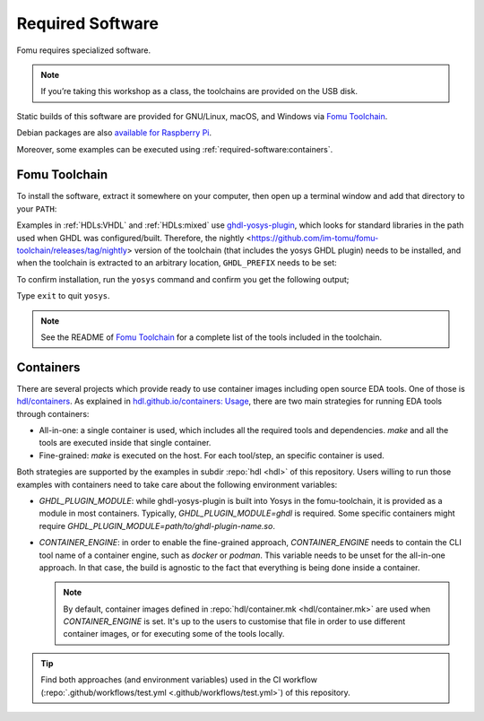 .. _required-software:

Required Software
#################

Fomu requires specialized software.

.. NOTE::
   If you’re taking this workshop as a class, the toolchains are provided
   on the USB disk.

Static builds of this software are provided for GNU/Linux, macOS, and Windows via
`Fomu Toolchain <https://github.com/im-tomu/fomu-toolchain/releases/latest>`__.

Debian packages are also `available for Raspberry Pi <https://github.com/im-tomu/fomu-raspbian-packages>`__.

Moreover, some examples can be executed using :ref:`required-software:containers`.

Fomu Toolchain
--------------

To install the software, extract it somewhere on your computer, then
open up a terminal window and add that directory to your ``PATH``:

.. tabs::

   .. group-tab:: GNU/Linux or MacOS X

      .. session:: shell-session

         $ export PATH=[path-to-toolchain]/bin:$PATH

   .. group-tab:: Windows

      If you use PowerShell as your terminal;

      .. session:: ps1con

         PS> $ENV:PATH = "[path-to-toolchain]\bin;" + $ENV:PATH

      If you use ``cmd.exe`` as your terminal;

      .. session:: doscon

         C:\> PATH=[path-to-toolchain]\bin;%PATH%

Examples in :ref:`HDLs:VHDL` and :ref:`HDLs:mixed` use `ghdl-yosys-plugin <https://github.com/ghdl/ghdl-yosys-plugin>`_,
which looks for standard libraries in the path used when GHDL was configured/built.
Therefore, the nightly
<https://github.com/im-tomu/fomu-toolchain/releases/tag/nightly>
version of the toolchain (that includes the yosys GHDL plugin) needs
to be installed, and when the toolchain is extracted to an arbitrary
location, ``GHDL_PREFIX`` needs to be set:

.. tabs::

   .. group-tab:: GNU/Linux or MacOS X

      .. session:: shell-session

         $ export GHDL_PREFIX=[path-to-toolchain]/lib/ghdl

   .. group-tab:: Windows

      If you use PowerShell as your terminal;

      .. session:: ps1con

         PS> $ENV:GHDL_PREFIX = "[path-to-toolchain]\lib\ghdl"

      If you use ``cmd.exe`` as your terminal;

      .. session:: doscon

         C:\> GHDL_PREFIX=[path-to-toolchain]\lib\ghdl

To confirm installation, run the ``yosys`` command and confirm you get
the following output;

.. code-block:: shell-session
   :emphasize-lines: 23

   $ yosys

    /----------------------------------------------------------------------------\
    |                                                                            |
    |  yosys -- Yosys Open SYnthesis Suite                                       |
    |                                                                            |
    |  Copyright (C) 2012 - 2018  Clifford Wolf <clifford@clifford.at>           |
    |                                                                            |
    |  Permission to use, copy, modify, and/or distribute this software for any  |
    |  purpose with or without fee is hereby granted, provided that the above    |
    |  copyright notice and this permission notice appear in all copies.         |
    |                                                                            |
    |  THE SOFTWARE IS PROVIDED "AS IS" AND THE AUTHOR DISCLAIMS ALL WARRANTIES  |
    |  WITH REGARD TO THIS SOFTWARE INCLUDING ALL IMPLIED WARRANTIES OF          |
    |  MERCHANTABILITY AND FITNESS. IN NO EVENT SHALL THE AUTHOR BE LIABLE FOR   |
    |  ANY SPECIAL, DIRECT, INDIRECT, OR CONSEQUENTIAL DAMAGES OR ANY DAMAGES    |
    |  WHATSOEVER RESULTING FROM LOSS OF USE, DATA OR PROFITS, WHETHER IN AN     |
    |  ACTION OF CONTRACT, NEGLIGENCE OR OTHER TORTIOUS ACTION, ARISING OUT OF   |
    |  OR IN CONNECTION WITH THE USE OR PERFORMANCE OF THIS SOFTWARE.            |
    |                                                                            |
    \----------------------------------------------------------------------------/

    Yosys 78b30bbb1102047585d1a2eac89b1c7f5ca7344e (git sha1 41d9173, gcc 5.5.0-12ubuntu1~14.04 -fPIC -Os)

   yosys>

Type ``exit`` to quit ``yosys``.

.. NOTE::
   See the README of `Fomu Toolchain <https://github.com/im-tomu/fomu-toolchain/releases/latest>`_
   for a complete list of the tools included in the toolchain.

.. _required-software:containers:

Containers
----------

There are several projects which provide ready to use container images including open source EDA tools.
One of those is `hdl/containers <https://hdl.github.io/containers/>`__.
As explained in `hdl.github.io/containers: Usage <https://hdl.github.io/containers/#_usage>`__, there are two main
strategies for running EDA tools through containers:

* All-in-one: a single container is used, which includes all the required tools and dependencies.
  `make` and all the tools are executed inside that single container.
* Fine-grained: `make` is executed on the host. For each tool/step, an specific container is used.

Both strategies are supported by the examples in subdir :repo:`hdl <hdl>` of this repository.
Users willing to run those examples with containers need to take care about the following environment variables:

* `GHDL_PLUGIN_MODULE`: while ghdl-yosys-plugin is built into Yosys in the fomu-toolchain, it is provided as a module in
  most containers.
  Typically, `GHDL_PLUGIN_MODULE=ghdl` is required.
  Some specific containers might require `GHDL_PLUGIN_MODULE=path/to/ghdl-plugin-name.so`.
* `CONTAINER_ENGINE`: in order to enable the fine-grained approach, `CONTAINER_ENGINE` needs to contain the CLI tool
  name of a container engine, such as `docker` or `podman`.
  This variable needs to be unset for the all-in-one approach.
  In that case, the build is agnostic to the fact that everything is being done inside a container.

  .. NOTE::
    By default, container images defined in :repo:`hdl/container.mk <hdl/container.mk>` are used when
    `CONTAINER_ENGINE` is set.
    It's up to the users to customise that file in order to use different container images, or for executing some of the
    tools locally.

.. TIP::
  Find both approaches (and environment variables) used in the CI workflow
  (:repo:`.github/workflows/test.yml <.github/workflows/test.yml>`) of this repository.
